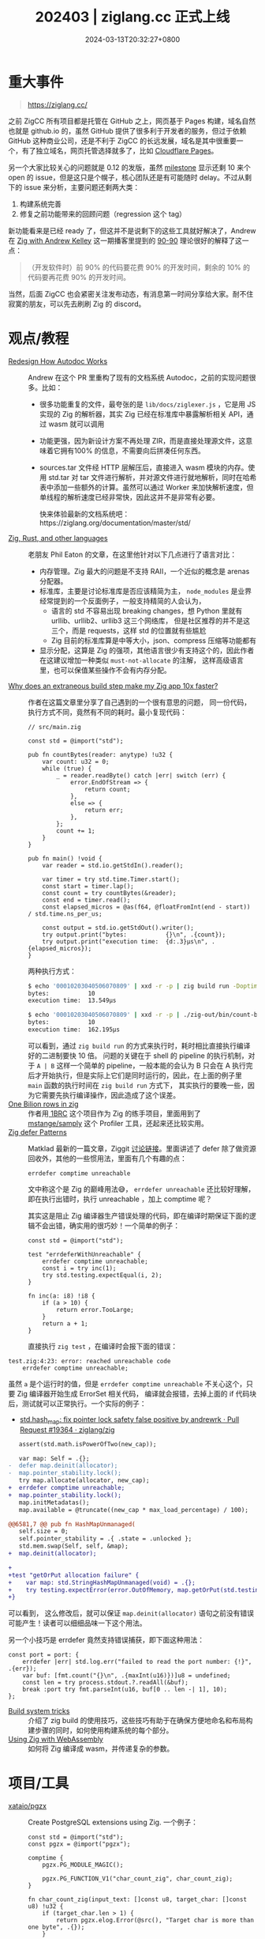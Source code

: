 #+TITLE: 202403 | ziglang.cc 正式上线
#+DATE: 2024-03-13T20:32:27+0800
#+LASTMOD: 2024-05-02T22:14:30+0800
* 重大事件
#+begin_quote
https://ziglang.cc/
#+end_quote
之前 ZigCC 所有项目都是托管在 GitHub 之上，网页基于 Pages 构建，域名自然也就是 github.io 的，虽然 GitHub 提供了很多利于开发者的服务，但过于依赖 GitHub 这种商业公司，还是不利于 ZigCC 的长远发展，域名是其中很重要一个，有了独立域名，网页托管选择就多了，比如 [[https://pages.cloudflare.com/][Cloudflare Pages]]。

另一个大家比较关心的问题就是 0.12 的发版，虽然 [[https://github.com/ziglang/zig/milestone/23][milestone]] 显示还剩 10 来个 open 的 issue，但是这只是个幌子，核心团队还是有可能随时 delay。不过从剩下的 issue 来分析，主要问题还剩两大类：
1. 构建系统完善
2. 修复之前功能带来的回顾问题（regression 这个 tag）

新功能看来是已经 ready 了，但这并不是说剩下的这些工具就好解决了，Andrew 在 [[https://rustacean-station.org/episode/andrew-kelley/][Zig with Andrew Kelley]] 这一期播客里提到的 [[https://zh.wikipedia.org/wiki/90-90%E6%B3%95%E5%88%99][90-90]] 理论很好的解释了这一点：
#+begin_quote
（开发软件时）前 90% 的代码要花费 90% 的开发时间，剩余的 10% 的代码要再花费 90% 的开发时间。
#+end_quote

当然，后面 ZigCC 也会紧密关注发布动态，有消息第一时间分享给大家。耐不住寂寞的朋友，可以先去刷刷 Zig 的 discord。
* 观点/教程
- [[https://github.com/ziglang/zig/pull/19208][Redesign How Autodoc Works]] :: Andrew 在这个 PR 里重构了现有的文档系统 Autodoc，之前的实现问题很多。比如：
  - 很多功能重复的文件，最夸张的是 =lib/docs/ziglexer.js= ，它是用 JS 实现的 Zig 的解析器，其实 Zig 已经在标准库中暴露解析相关 API，通过 wasm 就可以调用
  - 功能更强，因为新设计方案不再处理 ZIR，而是直接处理源文件，这意味着它拥有100% 的信息，不需要向后拼凑任何东西。
  - sources.tar 文件经 HTTP 层解压后，直接进入 wasm 模块的内存。使用 std.tar 对 tar 文件进行解析，并对源文件进行就地解析，同时在哈希表中添加一些额外的计算。虽然可以通过 Worker 来加快解析速度，但单线程的解析速度已经非常快，因此这并不是非常有必要。

    快来体验最新的文档系统吧：https://ziglang.org/documentation/master/std/
- [[https://notes.eatonphil.com/2024-03-15-zig-rust-and-other-languages.html][Zig, Rust, and other languages]] :: 老朋友 Phil Eaton 的文章，在这里他针对以下几点进行了语言对比：
  - 内存管理。Zig 最大的问题是不支持 RAII，一个近似的概念是 arenas 分配器。
  - 标准库，主要是讨论标准库是否应该精简为主， =node_modules= 是业界经常提到的一个反面例子，一般支持精简的人会认为，
    - 语言的 std 不容易出现 breaking changes，想 Python 里就有 urllib、urllib2、urllib3 这三个网络库，
      但是社区推荐的并不是这三个，而是 requests，这样 std 的位置就有些尴尬
    - Zig 目前的标准库算是中等大小，json、compress 压缩等功能都有
  - 显示分配，这算是 Zig 的强项，其他语言很少有支持这个的，因此作者在这建议增加一种类似 =must-not-allocate= 的注解，
    这样高级语言里，也可以保值某些操作不会有内存分配。
- [[https://mtlynch.io/zig-extraneous-build/][Why does an extraneous build step make my Zig app 10x faster?]] :: 作者在这篇文章里分享了自己遇到的一个很有意思的问题，
  同一份代码，执行方式不同，竟然有不同的耗时。最小复现代码：
  #+begin_src zig
// src/main.zig

const std = @import("std");

pub fn countBytes(reader: anytype) !u32 {
    var count: u32 = 0;
    while (true) {
        _ = reader.readByte() catch |err| switch (err) {
            error.EndOfStream => {
                return count;
            },
            else => {
                return err;
            },
        };
        count += 1;
    }
}

pub fn main() !void {
    var reader = std.io.getStdIn().reader();

    var timer = try std.time.Timer.start();
    const start = timer.lap();
    const count = try countBytes(&reader);
    const end = timer.read();
    const elapsed_micros = @as(f64, @floatFromInt(end - start)) / std.time.ns_per_us;

    const output = std.io.getStdOut().writer();
    try output.print("bytes:           {}\n", .{count});
    try output.print("execution time:  {d:.3}µs\n", .{elapsed_micros});
}
  #+end_src
  两种执行方式：
  #+begin_src bash
$ echo '00010203040506070809' | xxd -r -p | zig build run -Doptimize=ReleaseFast
bytes:           10
execution time:  13.549µs

$ echo '00010203040506070809' | xxd -r -p | ./zig-out/bin/count-bytes
bytes:           10
execution time:  162.195µs
#+end_src
  可以看到，通过 =zig build run= 的方式来执行时，耗时相比直接执行编译好的二进制要快 10 倍。
  问题的关键在于 shell 的 pipeline 的执行机制，对于 =A | B= 这样一个简单的 pipeline，一般本能的会认为 B 只会在 A
  执行完后才开始执行，但是实际上它们是同时运行的，因此，在上面的例子里 =main= 函数的执行时间在 =zig build run= 方式下，
  其实执行的要晚一些，因为它需要先执行编译操作，因此造成了这个误差。
- [[https://neurobug.com/posts/zig/billion/][One Bilion rows in zig]] :: 作者用[[https://1brc.dev/][ 1BRC]] 这个项目作为 Zig 的练手项目，里面用到了 [[https://github.com/mstange/samply][mstange/samply]] 这个 Profiler
  工具，还起来还比较实用。
- [[https://matklad.github.io/2024/03/21/defer-patterns.html][Zig defer Patterns]] :: Matklad 最新的一篇文章，Ziggit [[https://ziggit.dev/t/zig-defer-patterns/3638/3][讨论链接]]。里面讲述了 defer 除了做资源回收外，其他的一些惯用法，里面有几个有趣的点：
  #+begin_src zig
errdefer comptime unreachable
  #+end_src
  文中称这个是 Zig 的巅峰用法😅， =errdefer unreachable= 还比较好理解，即在执行出错时，执行 unreachable ，加上 comptime 呢？

  其实这是阻止 Zig 编译器生产错误处理的代码，即在编译时期保证下面的逻辑不会出错，确实用的很巧妙！一个简单的例子：

  #+begin_src zig
const std = @import("std");

test "errdeferWithUnreachable" {
    errdefer comptime unreachable;
    const i = try inc(1);
    try std.testing.expectEqual(i, 2);
}

fn inc(a: i8) !i8 {
    if (a > 10) {
        return error.TooLarge;
    }
    return a + 1;
}
  #+end_src
  直接执行 =zig test= ，在编译时会报下面的错误：
#+begin_src shell
test.zig:4:23: error: reached unreachable code
    errdefer comptime unreachable;
#+end_src
虽然 =a= 是个运行时的值，但是 =errdefer comptime unreachable= 不关心这个，只要 Zig 编译器开始生成 ErrorSet 相关代码，
编译就会报错，去掉上面的 if 代码块后，测试就可以正常执行。一个实际的例子：
- [[https://github.com/ziglang/zig/pull/19364/files][std.hash_map: fix pointer lock safety false positive by andrewrk · Pull Request #19364 · ziglang/zig]]
#+begin_src diff
   assert(std.math.isPowerOfTwo(new_cap));

   var map: Self = .{};
-  defer map.deinit(allocator);
-  map.pointer_stability.lock();
   try map.allocate(allocator, new_cap);
+  errdefer comptime unreachable;
+  map.pointer_stability.lock();
   map.initMetadatas();
   map.available = @truncate((new_cap * max_load_percentage) / 100);

@@6581,7 @@ pub fn HashMapUnmanaged(
   self.size = 0;
   self.pointer_stability = .{ .state = .unlocked };
   std.mem.swap(Self, self, &map);
+  map.deinit(allocator);

+
+test "getOrPut allocation failure" {
+    var map: std.StringHashMapUnmanaged(void) = .{};
+    try testing.expectError(error.OutOfMemory, map.getOrPut(std.testing.failing_allocator, "hello"));
+}
#+end_src
可以看到， 这么修改后，就可以保证 =map.deinit(allocator)= 语句之前没有错误可能产生！读者可以细细品味一下这个用法。

  另一个小技巧是 errdefer 竟然支持错误捕获，即下面这种用法：
  #+begin_src zig
const port = port: {
    errdefer |err| std.log.err("failed to read the port number: {!}", .{err});
    var buf: [fmt.count("{}\n", .{maxInt(u16)})]u8 = undefined;
    const len = try process.stdout.?.readAll(&buf);
    break :port try fmt.parseInt(u16, buf[0 .. len -| 1], 10);
};
  #+end_src
  - [[https://ziggit.dev/t/build-system-tricks/3531/1][Build system tricks]] :: 介绍了 zig build 的使用技巧，这些技巧有助于在确保方便地命名和布局构建步骤的同时，如何使用构建系统的每个部分。
  - [[https://blog.mjgrzymek.com/blog/zigwasm][Using Zig with WebAssembly]] :: 如何将 Zig 编译成 wasm，并传递复杂的参数。

* 项目/工具
- [[https://github.com/xataio/pgzx][xataio/pgzx]] :: Create PostgreSQL extensions using Zig. 一个例子：
  #+begin_src zig
const std = @import("std");
const pgzx = @import("pgzx");

comptime {
    pgzx.PG_MODULE_MAGIC();

    pgzx.PG_FUNCTION_V1("char_count_zig", char_count_zig);
}

fn char_count_zig(input_text: []const u8, target_char: []const u8) !u32 {
    if (target_char.len > 1) {
        return pgzx.elog.Error(@src(), "Target char is more than one byte", .{});
    }

    pgzx.elog.Info(@src(), "input_text: {s}\n", .{input_text});
    pgzx.elog.Info(@src(), "target_char: {s}\n", .{target_char});
    pgzx.elog.Info(@src(), "Target char len: {}\n", .{target_char.len});

    var count: u32 = 0;
    for (input_text) |char| {
        if (char == target_char[0]) {
            count += 1;
        }
    }
    return count;
}
  #+end_src

- [[https://github.com/NoelJacob/zman][Manage Zig installations]] :: 又又又叒一个 Zig 管理工具，Rust 开发。
  #+begin_src bash
zman default latest
zman default master
zman default 0.12.0
  #+end_src

- [[https://github.com/mahdifrmz/qooil][mahdifrmz/qooil]] :: 用 Zig 语言编写的文件传输软件
- [[https://github.com/timfayz/pretty][timfayz/pretty]] :: Pretty printer for arbitrary data structures in Zig
- [[https://github.com/liyu1981/zcmd.zig][liyu1981/zcmd.zig]] :: Zcmd is a single file lib to replace zig's std.childProcess.run with the ability of running pipeline like bash.
- [[https://github.com/zigcc/zig-milestone][zigcc/zig-milestone]] :: Zig milstone monitor

* [[https://github.com/ziglang/zig/pulls?page=1&q=+is%3Aclosed+is%3Apr+closed%3A2024-02-01..2024-03-01][Zig 语言更新]]
